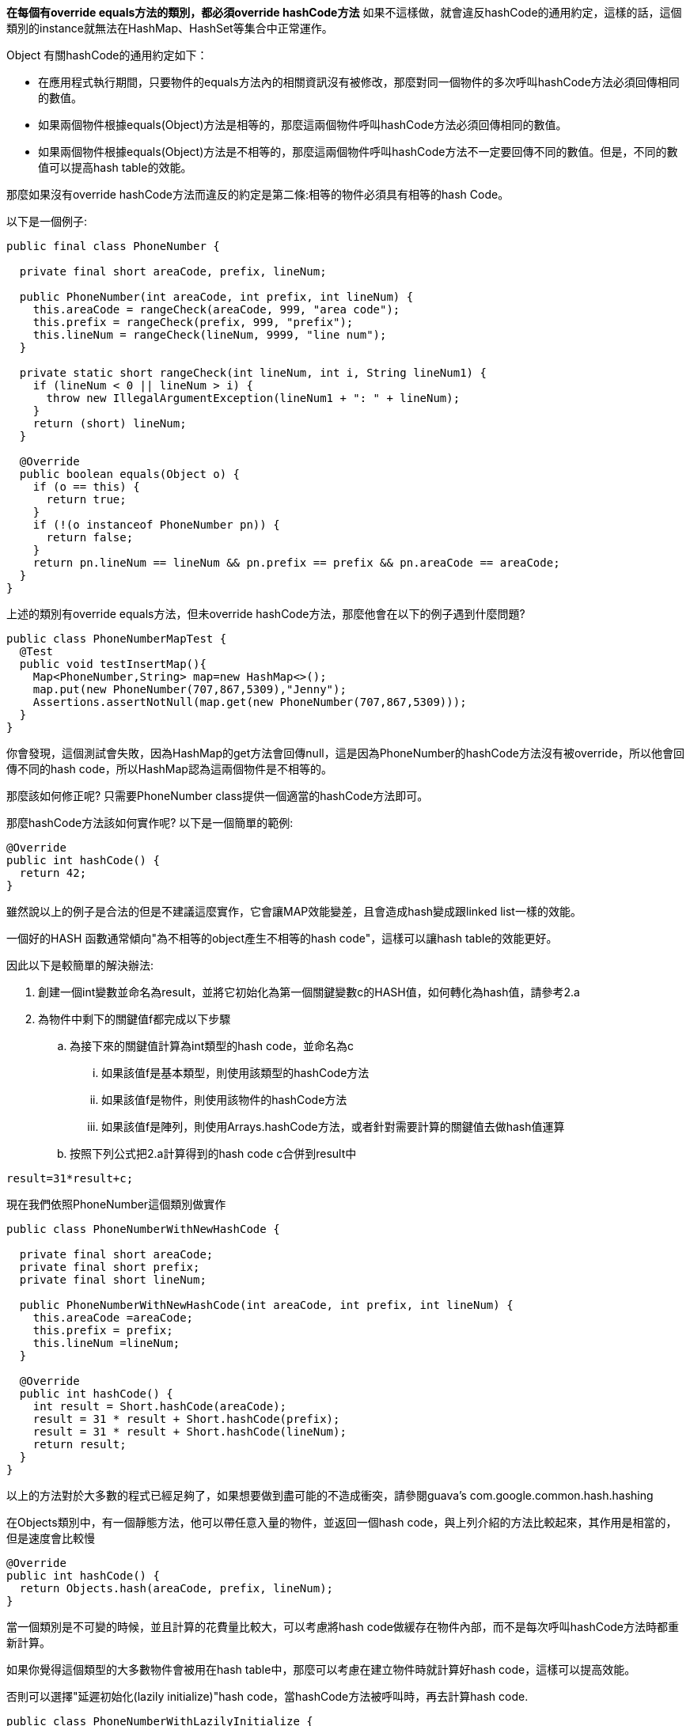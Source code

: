 **在每個有override equals方法的類別，都必須override hashCode方法**
如果不這樣做，就會違反hashCode的通用約定，這樣的話，這個類別的instance就無法在HashMap、HashSet等集合中正常運作。

Object 有關hashCode的通用約定如下：

* 在應用程式執行期間，只要物件的equals方法內的相關資訊沒有被修改，那麼對同一個物件的多次呼叫hashCode方法必須回傳相同的數值。

* 如果兩個物件根據equals(Object)方法是相等的，那麼這兩個物件呼叫hashCode方法必須回傳相同的數值。

* 如果兩個物件根據equals(Object)方法是不相等的，那麼這兩個物件呼叫hashCode方法不一定要回傳不同的數值。但是，不同的數值可以提高hash table的效能。

那麼如果沒有override hashCode方法而違反的約定是第二條:相等的物件必須具有相等的hash Code。

以下是一個例子:

[source,java]
----
public final class PhoneNumber {

  private final short areaCode, prefix, lineNum;

  public PhoneNumber(int areaCode, int prefix, int lineNum) {
    this.areaCode = rangeCheck(areaCode, 999, "area code");
    this.prefix = rangeCheck(prefix, 999, "prefix");
    this.lineNum = rangeCheck(lineNum, 9999, "line num");
  }

  private static short rangeCheck(int lineNum, int i, String lineNum1) {
    if (lineNum < 0 || lineNum > i) {
      throw new IllegalArgumentException(lineNum1 + ": " + lineNum);
    }
    return (short) lineNum;
  }

  @Override
  public boolean equals(Object o) {
    if (o == this) {
      return true;
    }
    if (!(o instanceof PhoneNumber pn)) {
      return false;
    }
    return pn.lineNum == lineNum && pn.prefix == prefix && pn.areaCode == areaCode;
  }
}
----

上述的類別有override equals方法，但未override hashCode方法，那麼他會在以下的例子遇到什麼問題?

[source,java]
----
public class PhoneNumberMapTest {
  @Test
  public void testInsertMap(){
    Map<PhoneNumber,String> map=new HashMap<>();
    map.put(new PhoneNumber(707,867,5309),"Jenny");
    Assertions.assertNotNull(map.get(new PhoneNumber(707,867,5309)));
  }
}
----

你會發現，這個測試會失敗，因為HashMap的get方法會回傳null，這是因為PhoneNumber的hashCode方法沒有被override，所以他會回傳不同的hash code，所以HashMap認為這兩個物件是不相等的。

那麼該如何修正呢?
只需要PhoneNumber class提供一個適當的hashCode方法即可。

那麼hashCode方法該如何實作呢?
以下是一個簡單的範例:

[source,java]
----
@Override
public int hashCode() {
  return 42;
}
----

雖然說以上的例子是合法的但是不建議這麼實作，它會讓MAP效能變差，且會造成hash變成跟linked list一樣的效能。

一個好的HASH 函數通常傾向"為不相等的object產生不相等的hash code"，這樣可以讓hash table的效能更好。

因此以下是較簡單的解決辦法:

. 創建一個int變數並命名為result，並將它初始化為第一個關鍵變數c的HASH值，如何轉化為hash值，請參考2.a
. 為物件中剩下的關鍵值f都完成以下步驟
.. 為接下來的關鍵值計算為int類型的hash code，並命名為c
... 如果該值f是基本類型，則使用該類型的hashCode方法
... 如果該值f是物件，則使用該物件的hashCode方法
... 如果該值f是陣列，則使用Arrays.hashCode方法，或者針對需要計算的關鍵值去做hash值運算
.. 按照下列公式把2.a計算得到的hash code c合併到result中

[source,java]
----
result=31*result+c;
----

現在我們依照PhoneNumber這個類別做實作

[source,java]
----
public class PhoneNumberWithNewHashCode {

  private final short areaCode;
  private final short prefix;
  private final short lineNum;

  public PhoneNumberWithNewHashCode(int areaCode, int prefix, int lineNum) {
    this.areaCode =areaCode;
    this.prefix = prefix;
    this.lineNum =lineNum;
  }

  @Override
  public int hashCode() {
    int result = Short.hashCode(areaCode);
    result = 31 * result + Short.hashCode(prefix);
    result = 31 * result + Short.hashCode(lineNum);
    return result;
  }
}

----

以上的方法對於大多數的程式已經足夠了，如果想要做到盡可能的不造成衝突，請參閱guava's com.google.common.hash.hashing

在Objects類別中，有一個靜態方法，他可以帶任意入量的物件，並返回一個hash code，與上列介紹的方法比較起來，其作用是相當的，但是速度會比較慢

[source,java]
----
@Override
public int hashCode() {
  return Objects.hash(areaCode, prefix, lineNum);
}
----

當一個類別是不可變的時候，並且計算的花費量比較大，可以考慮將hash code做緩存在物件內部，而不是每次呼叫hashCode方法時都重新計算。

如果你覺得這個類型的大多數物件會被用在hash table中，那麼可以考慮在建立物件時就計算好hash code，這樣可以提高效能。

否則可以選擇"延遲初始化(lazily initialize)"hash code，當hashCode方法被呼叫時，再去計算hash code.


[source,java]
----
public class PhoneNumberWithLazilyInitialize {

  private final short areaCode;
  private final short prefix;
  private final short lineNum;
  private int hashCode;

  public PhoneNumberWithLazilyInitialize(short areaCode, short prefix, short lineNum) {
    this.areaCode = areaCode;
    this.prefix = prefix;
    this.lineNum = lineNum;
  }

  @Override
  public int hashCode() {
    int result = hashCode;
    if (hashCode == 0) {
      result = Short.hashCode(areaCode);
      result = 31 * result + Short.hashCode(prefix);
      result = 31 * result + Short.hashCode(lineNum);
      hashCode = result;
    }
    return result;
  }

}
----

**不要試圖從Hash Code的計算中，排除掉任一個關鍵值**

最後每當要override equals方法時，都要記得override hashCode方法，這樣才能讓這個類別在HashMap、HashSet等集合中正常運作。

現在很多套件都有幫你實作，可以參考以下網站
https://dev.to/cchacin/immutables-autovalue-lombok-which-one-2j33